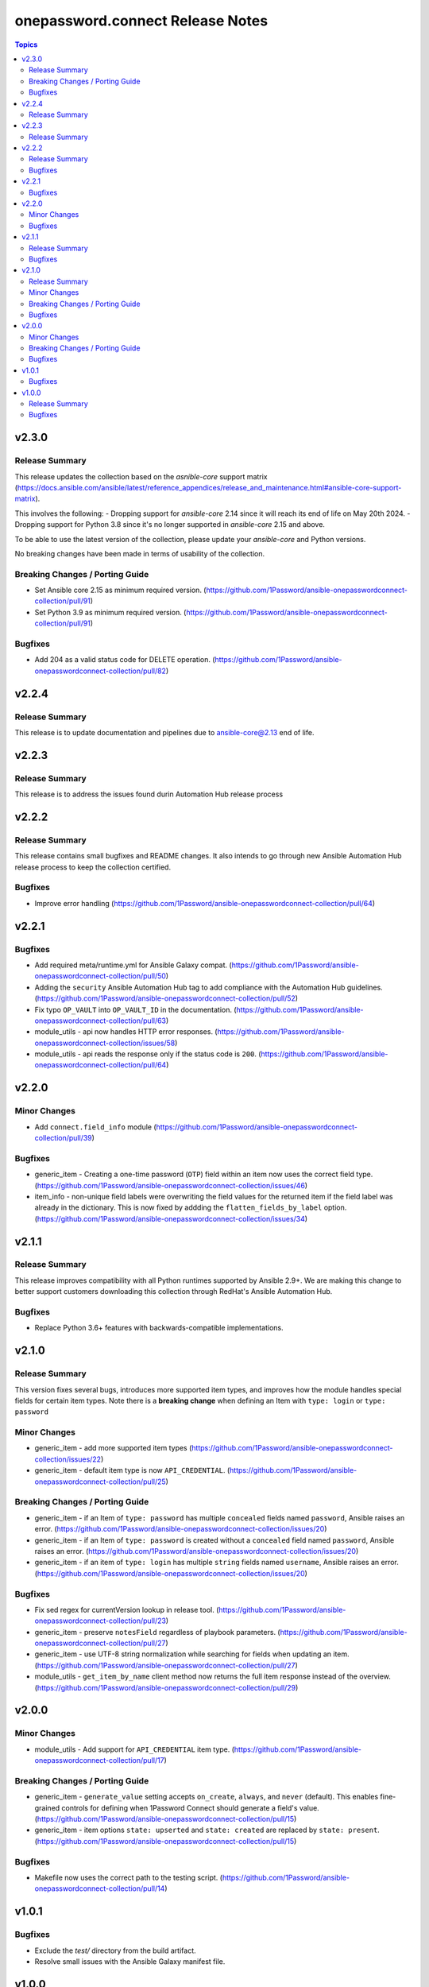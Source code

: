=================================
onepassword.connect Release Notes
=================================

.. contents:: Topics


v2.3.0
======

Release Summary
---------------

This release updates the collection based on the `asnible-core` support matrix (https://docs.ansible.com/ansible/latest/reference_appendices/release_and_maintenance.html#ansible-core-support-matrix). 

This involves the following:
- Dropping support for `ansible-core` 2.14 since it will reach its end of life on May 20th 2024.
- Dropping support for Python 3.8 since it's no longer supported in `ansible-core` 2.15 and above.

To be able to use the latest version of the collection, please update your `ansible-core` and Python versions. 

No breaking changes have been made in terms of usability of the collection. 

Breaking Changes / Porting Guide
--------------------------------
- Set Ansible core 2.15 as minimum required version. (https://github.com/1Password/ansible-onepasswordconnect-collection/pull/91)
- Set Python 3.9 as minimum required version. (https://github.com/1Password/ansible-onepasswordconnect-collection/pull/91)

Bugfixes
--------
- Add 204 as a valid status code for DELETE operation. (https://github.com/1Password/ansible-onepasswordconnect-collection/pull/82)

v2.2.4
======

Release Summary
---------------

This release is to update documentation and pipelines due to ansible-core@2.13 end of life.

v2.2.3
======

Release Summary
---------------

This release is to address the issues found durin Automation Hub release process

v2.2.2
======

Release Summary
---------------

This release contains small bugfixes and README changes. It also intends to go through new Ansible Automation Hub release process to keep the collection certified.

Bugfixes
--------

- Improve error handling (https://github.com/1Password/ansible-onepasswordconnect-collection/pull/64)

v2.2.1
======

Bugfixes
--------

- Add required meta/runtime.yml for Ansible Galaxy compat. (https://github.com/1Password/ansible-onepasswordconnect-collection/pull/50)
- Adding the ``security`` Ansible Automation Hub tag to add compliance with the Automation Hub guidelines. (https://github.com/1Password/ansible-onepasswordconnect-collection/pull/52)
- Fix typo ``OP_VAULT`` into ``OP_VAULT_ID`` in the documentation. (https://github.com/1Password/ansible-onepasswordconnect-collection/pull/63)
- module_utils - api now handles HTTP error responses. (https://github.com/1Password/ansible-onepasswordconnect-collection/issues/58)
- module_utils - api reads the response only if the status code is ``200``. (https://github.com/1Password/ansible-onepasswordconnect-collection/pull/64)

v2.2.0
======

Minor Changes
-------------

- Add ``connect.field_info`` module (https://github.com/1Password/ansible-onepasswordconnect-collection/pull/39)

Bugfixes
--------

- generic_item - Creating a one-time password (``OTP``) field within an item now uses the correct field type. (https://github.com/1Password/ansible-onepasswordconnect-collection/issues/46)
- item_info - non-unique field labels were overwriting the field values for the returned item if the field label was already in the dictionary. This is now fixed by addding the ``flatten_fields_by_label`` option. (https://github.com/1Password/ansible-onepasswordconnect-collection/issues/34)

v2.1.1
======

Release Summary
---------------

This release improves compatibility with all Python runtimes supported by Ansible 2.9+.
We are making this change to better support customers downloading this collection through RedHat's Ansible Automation Hub.

Bugfixes
--------

- Replace Python 3.6+ features with backwards-compatible implementations.

v2.1.0
======

Release Summary
---------------

This version fixes several bugs, introduces more supported item types, and improves how the module handles special fields for certain item types.
Note there is a **breaking change** when defining an Item with ``type: login`` or ``type: password``

Minor Changes
-------------

- generic_item - add more supported item types (https://github.com/1Password/ansible-onepasswordconnect-collection/issues/22)
- generic_item - default item type is now ``API_CREDENTIAL``. (https://github.com/1Password/ansible-onepasswordconnect-collection/pull/25)

Breaking Changes / Porting Guide
--------------------------------

- generic_item - if an Item of ``type: password`` has multiple ``concealed`` fields named ``password``, Ansible raises an error. (https://github.com/1Password/ansible-onepasswordconnect-collection/issues/20)
- generic_item - if an Item of ``type: password`` is created without a ``concealed`` field named ``password``, Ansible raises an error. (https://github.com/1Password/ansible-onepasswordconnect-collection/issues/20)
- generic_item - if an item of ``type: login`` has multiple ``string`` fields named ``username``, Ansible raises an error. (https://github.com/1Password/ansible-onepasswordconnect-collection/issues/20)

Bugfixes
--------

- Fix sed regex for currentVersion lookup in release tool. (https://github.com/1Password/ansible-onepasswordconnect-collection/pull/23)
- generic_item - preserve ``notesField`` regardless of playbook parameters. (https://github.com/1Password/ansible-onepasswordconnect-collection/pull/27)
- generic_item - use UTF-8 string normalization while searching for fields when updating an item. (https://github.com/1Password/ansible-onepasswordconnect-collection/pull/27)
- module_utils - ``get_item_by_name`` client method now returns the full item response instead of the overview. (https://github.com/1Password/ansible-onepasswordconnect-collection/pull/29)

v2.0.0
======

Minor Changes
-------------

- module_utils - Add support for ``API_CREDENTIAL`` item type. (https://github.com/1Password/ansible-onepasswordconnect-collection/pull/17)

Breaking Changes / Porting Guide
--------------------------------

- generic_item - ``generate_value`` setting accepts ``on_create``, ``always``, and ``never`` (default). This enables fine-grained controls for defining when 1Password Connect should generate a field's value. (https://github.com/1Password/ansible-onepasswordconnect-collection/pull/15)
- generic_item - item options ``state: upserted`` and ``state: created`` are replaced by ``state: present``. (https://github.com/1Password/ansible-onepasswordconnect-collection/pull/15)

Bugfixes
--------

- Makefile now uses the correct path to the testing script. (https://github.com/1Password/ansible-onepasswordconnect-collection/pull/14)

v1.0.1
======

Bugfixes
--------

- Exclude the `test/` directory from the build artifact.
- Resolve small issues with the Ansible Galaxy manifest file.

v1.0.0
======

Release Summary
---------------

First public release of the 1Password Ansible collection for Secrets Automation.

Bugfixes
--------

- Module documentation now adheres to Ansible standards.
- Remove Python 3.6 syntax as required by Ansible compile tests.
